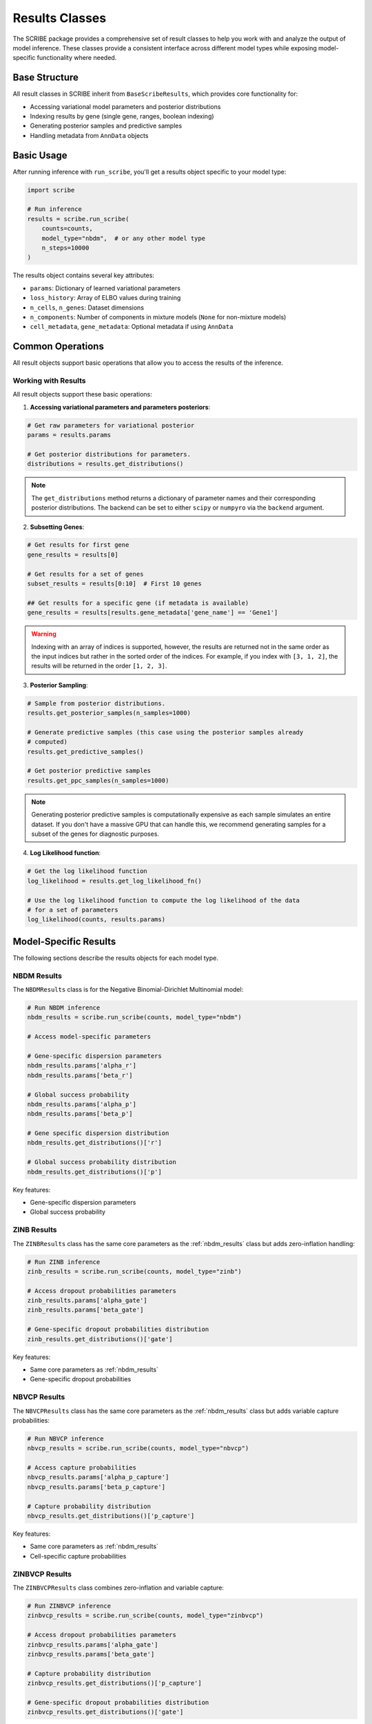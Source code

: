 Results Classes
===============

The SCRIBE package provides a comprehensive set of result classes to help you
work with and analyze the output of model inference. These classes provide a
consistent interface across different model types while exposing model-specific
functionality where needed.

Base Structure
--------------

All result classes in SCRIBE inherit from ``BaseScribeResults``, which provides
core functionality for:

* Accessing variational model parameters and posterior distributions
* Indexing results by gene (single gene, ranges, boolean indexing)
* Generating posterior samples and predictive samples
* Handling metadata from ``AnnData`` objects

Basic Usage
-----------

After running inference with ``run_scribe``, you'll get a results object
specific to your model type:

.. code-block:: python

    import scribe
    
    # Run inference
    results = scribe.run_scribe(
        counts=counts,
        model_type="nbdm",  # or any other model type
        n_steps=10000
    )

The results object contains several key attributes:

* ``params``: Dictionary of learned variational parameters
* ``loss_history``: Array of ELBO values during training
* ``n_cells``, ``n_genes``: Dataset dimensions
* ``n_components``: Number of components in mixture models (``None`` for non-mixture models)
* ``cell_metadata``, ``gene_metadata``: Optional metadata if using ``AnnData``

Common Operations
-----------------

All result objects support basic operations that allow you to access the results
of the inference.

Working with Results
^^^^^^^^^^^^^^^^^^^^

All result objects support these basic operations:

1. **Accessing variational parameters and parameters posteriors**:

.. code-block:: python

    # Get raw parameters for variational posterior
    params = results.params
    
    # Get posterior distributions for parameters. 
    distributions = results.get_distributions()

.. note::

    The ``get_distributions`` method returns a dictionary of parameter names
    and their corresponding posterior distributions. The backend can be set to
    either ``scipy`` or ``numpyro`` via the ``backend`` argument.

2. **Subsetting Genes**:

.. code-block:: python

    # Get results for first gene
    gene_results = results[0]
    
    # Get results for a set of genes
    subset_results = results[0:10]  # First 10 genes

    ## Get results for a specific gene (if metadata is available)
    gene_results = results[results.gene_metadata['gene_name'] == 'Gene1']

.. warning::

    Indexing with an array of indices is supported, however, the results are
    returned not in the same order as the input indices but rather in the sorted
    order of the indices. For example, if you index with ``[3, 1, 2]``, the
    results will be returned in the order ``[1, 2, 3]``.

3. **Posterior Sampling**:

.. code-block:: python

    # Sample from posterior distributions.
    results.get_posterior_samples(n_samples=1000)
    
    # Generate predictive samples (this case using the posterior samples already
    # computed)
    results.get_predictive_samples()

    # Get posterior predictive samples
    results.get_ppc_samples(n_samples=1000)

.. note::

    Generating posterior predictive samples is computationally expensive as each
    sample simulates an entire dataset. If you don't have a massive GPU that
    can handle this, we recommend generating samples for a subset of the genes
    for diagnostic purposes.

4. **Log Likelihood function**:

.. code-block:: python

    # Get the log likelihood function
    log_likelihood = results.get_log_likelihood_fn()

    # Use the log likelihood function to compute the log likelihood of the data
    # for a set of parameters
    log_likelihood(counts, results.params)

Model-Specific Results
----------------------

The following sections describe the results objects for each model type.

.. _nbdm_results:

NBDM Results
^^^^^^^^^^^^

The ``NBDMResults`` class is for the Negative Binomial-Dirichlet Multinomial
model:

.. code-block:: python

    # Run NBDM inference
    nbdm_results = scribe.run_scribe(counts, model_type="nbdm")
    
    # Access model-specific parameters

    # Gene-specific dispersion parameters
    nbdm_results.params['alpha_r']  
    nbdm_results.params['beta_r']  

    # Global success probability
    nbdm_results.params['alpha_p']  
    nbdm_results.params['beta_p']

    # Gene specific dispersion distribution
    nbdm_results.get_distributions()['r']

    # Global success probability distribution
    nbdm_results.get_distributions()['p']

Key features:

* Gene-specific dispersion parameters
* Global success probability

ZINB Results
^^^^^^^^^^^^

The ``ZINBResults`` class has the same core parameters as the
:ref:`nbdm_results` class but adds zero-inflation handling:

.. code-block:: python

    # Run ZINB inference  
    zinb_results = scribe.run_scribe(counts, model_type="zinb")
    
    # Access dropout probabilities parameters
    zinb_results.params['alpha_gate']
    zinb_results.params['beta_gate']

    # Gene-specific dropout probabilities distribution
    zinb_results.get_distributions()['gate']

Key features:

* Same core parameters as :ref:`nbdm_results`
* Gene-specific dropout probabilities

NBVCP Results
^^^^^^^^^^^^^

The ``NBVCPResults`` class has the same core parameters as the
:ref:`nbdm_results` class but adds variable capture probabilities:

.. code-block:: python

    # Run NBVCP inference
    nbvcp_results = scribe.run_scribe(counts, model_type="nbvcp")
    
    # Access capture probabilities
    nbvcp_results.params['alpha_p_capture']
    nbvcp_results.params['beta_p_capture']

    # Capture probability distribution
    nbvcp_results.get_distributions()['p_capture']

Key features:

* Same core parameters as :ref:`nbdm_results`
* Cell-specific capture probabilities

ZINBVCP Results
^^^^^^^^^^^^^^^

The ``ZINBVCPResults`` class combines zero-inflation and variable capture:

.. code-block:: python

    # Run ZINBVCP inference
    zinbvcp_results = scribe.run_scribe(counts, model_type="zinbvcp")

    # Access dropout probabilities parameters
    zinbvcp_results.params['alpha_gate']
    zinbvcp_results.params['beta_gate']

    # Capture probability distribution
    zinbvcp_results.get_distributions()['p_capture']

    # Gene-specific dropout probabilities distribution
    zinbvcp_results.get_distributions()['gate']

Key features:

* Cell-specific capture probabilities
* Gene-specific dropout probabilities
* Most comprehensive technical artifact handling

.. _mixture_results:

Mixture Model Results
---------------------

For mixture models (e.g., ``NBDMMixtureResults``, ``ZINBMixtureResults``),
additional functionality is available:

.. code-block:: python
    
    # Run mixture model inference
    mix_results = scribe.run_scribe(
        counts=counts,
        model_type="nbdm_mix",# or any other of the base models with _mix suffix
        n_components=2
    )
    
    # Access mixing weights
    mix_results.params['alpha_mixing']

    # Mixing weights distribution
    mix_results.get_distributions()['mixing_weights']

Key features:

* Component-specific parameters
* Mixing weights
* Same core functionality as non-mixture versions

Working with Custom Models
--------------------------

The ``CustomResults`` class allows you to work with custom model implementations
while maintaining compatibility with ``SCRIBE``'s infrastructure. 

.. code-block:: python

    # Define custom model/guide functions
    custom_results = scribe.run_scribe(
        counts=counts,
        custom_model=my_model,
        custom_guide=my_guide,
        param_spec=my_param_spec,
        n_steps=10000
    )

.. note::

    We recommend checking the :doc:`./examples/custom_model` example for
    more details on how to use the ``CustomResults`` class.

Key requirements:

* Must provide ``param_spec`` dictionary indicating the parameter types
* Should implement required model methods
* Can extend with custom functionality

Best Practices
--------------

1. **Memory Management**:

  * Use ``batch_size`` for large datasets
  * Avoid generating posterior samples for all genes
  * Use subsetting for gene-specific analysis

2. **Working with Parameters**:

  * Access raw parameters through ``.params``
  * Use ``.get_distributions()`` for either sampling or parameter comparison
  * Remember parameter types (``global``/ ``gene-specific``/ ``cell-specific``)

3. **Model Selection**:

  * Use simpler models first (e.g., NBDM)
  * Add complexity (zero-inflation, capture probability) as needed
  * Consider mixture models for heterogeneous populations

4. **Error Handling**:

  * Check ``loss_history`` for convergence
  * Validate parameters are in expected ranges

See Also
--------

* :doc:`models/nbdm` - Details on the NBDM model
* :doc:`models/zinb` - Details on the ZINB model
* :doc:`models/nbvcp` - Details on the NBVCP model
* :doc:`models/zinbvcp` - Details on the ZINBVCP model
* :doc:`models/models_mix` - Details on the mixture models
